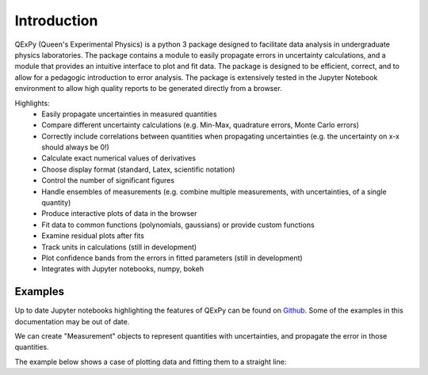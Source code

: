 Introduction
============

QExPy (Queen's Experimental Physics) is a python 3 package designed to facilitate data analysis in undergraduate physics laboratories. The package contains a module to easily propagate errors in uncertainty calculations, and a module that provides an intuitive interface to plot and fit data. The package is designed to be efficient, correct, and to allow for a pedagogic introduction to error analysis. The package is extensively tested in the Jupyter Notebook environment to allow high quality reports to be generated directly from a browser. 

Highlights:
 * Easily propagate uncertainties in measured quantities
 * Compare different uncertainty calculations (e.g. Min-Max, quadrature errors, Monte Carlo errors)
 * Correctly include correlations between quantities when propagating uncertainties (e.g. the uncertainty on x-x should always be 0!)
 * Calculate exact numerical values of derivatives
 * Choose display format (standard, Latex, scientific notation)
 * Control the number of significant figures
 * Handle ensembles of measurements (e.g. combine multiple measurements, with uncertainties, of a single quantity)
 * Produce interactive plots of data in the browser
 * Fit data to common functions (polynomials, gaussians) or provide custom functions
 * Examine residual plots after fits
 * Track units in calculations (still in development)
 * Plot confidence bands from the errors in fitted parameters (still in development)
 * Integrates with Jupyter notebooks, numpy, bokeh

Examples
--------

Up to date Jupyter notebooks highlighting the features of QExPy can be found on `Github 
<https://github.com/Queens-Physics/qexpy/tree/master/examples/jupyter>`_. Some of the examples in this documentation may be out of date.

We can create "Measurement" objects to represent quantities with uncertainties, and propagate the error in those quantities.

.. nbinput:: ipython3
   :execution-count: 1
   
   #import the error propagation module
   import qexpy as q
   #declare 2 Measurements, x and y
   x = q.Measurement(10,1)
   y = q.Measurement(5,3)
   #define a quantitiy that depends on x and y:
   z = (x+y)/(x-y)
   #print z, with the correct error
   print(z)
   
.. nboutput:: ipython3

   3.0 +/- 0.6
   
   
The example below shows a case of plotting data and fitting them to a straight line:

.. nbinput:: ipython3
   :execution-count: 1

   import qexpy as q

   # This cell loads the module
	
.. nbinput:: ipython3
   :execution-count: 2

   # There are several ways to produce a Plot Object from a set of data.
   # Here, we pass the data directly to the plot object:
   
   fig1 = q.MakePlot(xdata = [1, 2, 3, 4, 5, 6, 7, 8, 9, 10],
                     ydata = [0.9, 1.4, 2.5, 4.2, 5.7, 6., 7.3, 7.1, 8.9, 10.8],
                     yerr = 0.5,
                     xname = 'length', xunits='m',
                     yname = 'force', yunits='N',
                     data_name = 'mydata')

 
	
.. nbinput:: ipython3
		      
   # We can now fit the data, and display a plot (optionally) showing the residuals

   fig.fit("linear")
   fig1.add_residuals()
   fig1.show()
	 
.. bokeh-plot::
   :source-position: none
   
   import qexpy as q
   fig1 = q.MakePlot(xdata = [1, 2, 3, 4, 5, 6, 7, 8, 9, 10],
                  ydata = [0.9, 1.4, 2.5, 4.2, 5.7, 6., 7.3, 7.1, 8.9, 10.8],
                  yerr = 0.5,
                  xname = 'length', xunits='m',
                  yname = 'force', yunits='N',
                  data_name = 'mydata')
   fig.fit("linear")
   fig1.add_residuals()
   fig1.show()
